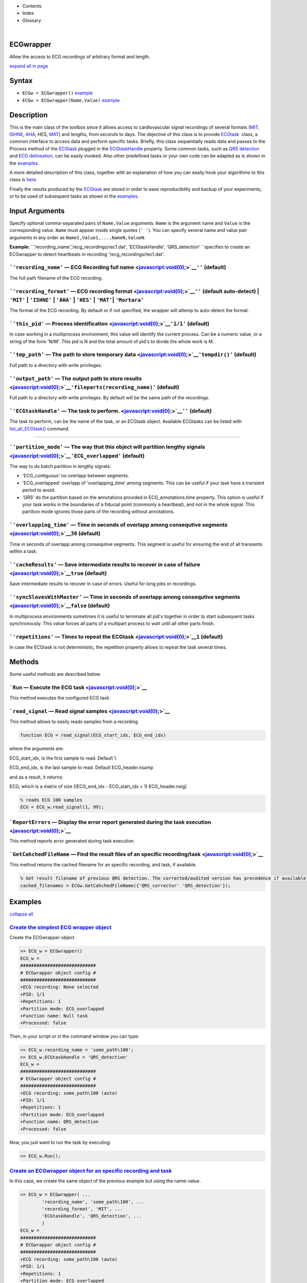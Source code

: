  

+--------------------------------------+--------------------------------------+
| |image2|                             |
| |image3|                             |
| `Show <javascript:onShowHideClick()> |
| `__\ `Hide <javascript:onShowHideCli |
| ck()>`__                             |
+--------------------------------------+--------------------------------------+

-  Contents
-  Index
-  Glossary

| 

ECGwrapper
==========

Allow the access to ECG recordings of arbitrary format and length.

`expand all in page <javascript:void(0);>`__

Syntax
======

-  ``ECGw = ECGwrapper()`` `example <ECGwrapper.html#ecgw_ex_noarg>`__
-  ``ECGw = ECGwrapper(Name,Value)``
   `example <ECGwrapper.html#ecgw_ex_namevalue>`__

 

Description
===========

This is the main class of the toolbox since it allows access to
cardiovascular signal recordings of several formats
(`MIT <http://www.physionet.org/physiotools/wag/signal-5.htm>`__,
`ISHNE <http://thew-project.org/THEWFileFormat.htm>`__,
`AHA <https://www.ecri.org/Products/Pages/AHA_ECG_DVD.aspx>`__, HES,
`MAT <Matlab_format.htm>`__) and lengths, from seconds to days. The
objective of this class is to provide `ECGtask <ECGtask.htm>`__  class,
a common interface to access data and perform specific tasks. Briefly,
this class sequentially reads data and passes to the Process method of
the `ECGtask <ECGtask.htm>`__ plugged in the
`ECGtaskHandle <#inputarg_ECGtask>`__ property. Some common tasks, such
as `QRS detection <examples.html#QRS_automatic_detection>`__ and `ECG
delineation <examples.html#ECG_automatic_delineation>`__, can be easily
invoked. Also other predefined tasks or your own code can be adapted as
is shown in the `examples <examples.html>`__.

A more detailed description of this class, together with an explanation
of how you can easily hook your algorithms to this class is
`here <extensions.htm>`__.

Finally the results produced by the `ECGtask <ECGtask.htm>`__ are stored
in order to ease reproducibility and backup of your experiments, or to
be used of subsequent tasks as shown in the
`examples <examples.html>`__.

 

Input Arguments
===============

Specify optional comma-separated pairs of ``Name,Value`` arguments.
``Name`` is the argument name and ``Value`` is the corresponding value.
``Name`` must appear inside single quotes (``' '``). You can specify
several name and value pair arguments in any order as
``Name1,Value1,...,NameN,ValueN``.

**Example:**
``'recording_name','/ecg_recordings/rec1.dat',                       'ECGtaskHandle', 'QRS_detection' ``\ specifies
to create an ECGwrapper to detect heartbeats in recording
'/ecg\_recordings/rec1.dat'.

```'recording_name'`` — ECG Recording full name <javascript:void(0);>`__\ ``''`` (default)
~~~~~~~~~~~~~~~~~~~~~~~~~~~~~~~~~~~~~~~~~~~~~~~~~~~~~~~~~~~~~~~~~~~~~~~~~~~~~~~~~~~~~~~~~~

The full path filename of the ECG recording.

```'recording_format'`` — ECG recording format <javascript:void(0);>`__\ ``''`` (default auto-detect) \| ``'MIT'`` \| ``'ISHNE'`` \| ``'AHA'`` \| ``'HES'`` \| ``'MAT'``\ \| ``'Mortara'``
~~~~~~~~~~~~~~~~~~~~~~~~~~~~~~~~~~~~~~~~~~~~~~~~~~~~~~~~~~~~~~~~~~~~~~~~~~~~~~~~~~~~~~~~~~~~~~~~~~~~~~~~~~~~~~~~~~~~~~~~~~~~~~~~~~~~~~~~~~~~~~~~~~~~~~~~~~~~~~~~~~~~~~~~~~~~~~~~~~~~~~~~~~

The format of the ECG recording. By default or if not specified, the
wrapper will attemp to auto-detect the format.

+--------------------------------------------------------------------+----------------------------------------------------------------------+-------------------------------------------------------------------------------------------------------------------------------------------------------------------------------------------------------------------+-------------------------------------------------------------------------+----------------------------------------------------------------------------+---------------------------------------------------------------------------------+
| Output Format                                                      |
| String Value                                                       |
+====================================================================+======================================================================+===================================================================================================================================================================================================================+=========================================================================+============================================================================+=================================================================================+
| 'MIT'                                                              | 'ISHNE'                                                              | 'AHA'                                                                                                                                                                                                             | 'HES'                                                                   | 'MAT'                                                                      | 'Mortara'                                                                       |
| ``MIT                                                   format``   | ``ISHNE                                                   format``   | ``American                                                   Heart Association ECG                                                   Database or Physionet                                                   ``   | ``Biosigna                                                   format``   | ``Matlab                                                   file format``   | ``Mortara                                                   SuperECG format``   |
+--------------------------------------------------------------------+----------------------------------------------------------------------+-------------------------------------------------------------------------------------------------------------------------------------------------------------------------------------------------------------------+-------------------------------------------------------------------------+----------------------------------------------------------------------------+---------------------------------------------------------------------------------+

```'this_pid'`` — Process identification <javascript:void(0);>`__\ ``'1/1'`` (default)
~~~~~~~~~~~~~~~~~~~~~~~~~~~~~~~~~~~~~~~~~~~~~~~~~~~~~~~~~~~~~~~~~~~~~~~~~~~~~~~~~~~~~~

In case working in a multiprocess environment, this value will identify
the current process. Can be a numeric value, or a string of the form
'N/M'. This pid is N and the total amount of pid's to divide the whole
work is M.

```'tmp_path'`` — The path to store temporary data <javascript:void(0);>`__\ ``'tempdir()'`` (default)
~~~~~~~~~~~~~~~~~~~~~~~~~~~~~~~~~~~~~~~~~~~~~~~~~~~~~~~~~~~~~~~~~~~~~~~~~~~~~~~~~~~~~~~~~~~~~~~~~~~~~~

Full path to a directory with write privileges.

```'output_path'`` — The output path to store results <javascript:void(0);>`__\ ``'fileparts(recording_name)'`` (default)
~~~~~~~~~~~~~~~~~~~~~~~~~~~~~~~~~~~~~~~~~~~~~~~~~~~~~~~~~~~~~~~~~~~~~~~~~~~~~~~~~~~~~~~~~~~~~~~~~~~~~~~~~~~~~~~~~~~~~~~~~

Full path to a directory with write privileges. By default will be the
same path of the recordings.

```'ECGtaskHandle'`` — The task to perform. <javascript:void(0);>`__\ ``''`` (default)
~~~~~~~~~~~~~~~~~~~~~~~~~~~~~~~~~~~~~~~~~~~~~~~~~~~~~~~~~~~~~~~~~~~~~~~~~~~~~~~~~~~~~~

The task to perform, can be the name of the task, or an ECGtask object.
Available ECGtasks can be listed with
`list\_all\_ECGtask() <matlab:doc('list_all_ECGtask')>`__ command.

````

```'partition_mode'`` — The way that this object will partition lengthy signals <javascript:void(0);>`__\ ``'ECG_overlapped'`` (default)
~~~~~~~~~~~~~~~~~~~~~~~~~~~~~~~~~~~~~~~~~~~~~~~~~~~~~~~~~~~~~~~~~~~~~~~~~~~~~~~~~~~~~~~~~~~~~~~~~~~~~~~~~~~~~~~~~~~~~~~~~~~~~~~~~~~~~~~~

The way to do batch partition in lengthy signals:

-  'ECG\_contiguous' no overlapp between segments.

-  'ECG\_overlapped' overlapp of 'overlapping\_time' among segments.
   This can be useful if your task have a transient period to avoid.

-  'QRS' do the partition based on the annotations provided in
   ECG\_annotations.time property. This option is useful if your task
   works in the boundaries of a fiducial point (commonly a heartbeat),
   and not in the whole signal. This partition mode ignores those parts
   of the recording without annotations.

```'overlapping_time'`` — Time in seconds of overlapp among consequtive segments <javascript:void(0);>`__\ ``30`` (default)
~~~~~~~~~~~~~~~~~~~~~~~~~~~~~~~~~~~~~~~~~~~~~~~~~~~~~~~~~~~~~~~~~~~~~~~~~~~~~~~~~~~~~~~~~~~~~~~~~~~~~~~~~~~~~~~~~~~~~~~~~~~

Time in seconds of overlapp among consequtive segments. This segment is
useful for ensuring the end of all transients within a task.

```'cacheResults'`` — Save intermediate results to recover in case of failure <javascript:void(0);>`__\ ``true`` (default)
~~~~~~~~~~~~~~~~~~~~~~~~~~~~~~~~~~~~~~~~~~~~~~~~~~~~~~~~~~~~~~~~~~~~~~~~~~~~~~~~~~~~~~~~~~~~~~~~~~~~~~~~~~~~~~~~~~~~~~~~~~

Save intermediate results to recover in case of errors. Useful for long
jobs or recordings.

```'syncSlavesWithMaster'`` — Time in seconds of overlapp among consequtive segments <javascript:void(0);>`__\ ``false`` (default)
~~~~~~~~~~~~~~~~~~~~~~~~~~~~~~~~~~~~~~~~~~~~~~~~~~~~~~~~~~~~~~~~~~~~~~~~~~~~~~~~~~~~~~~~~~~~~~~~~~~~~~~~~~~~~~~~~~~~~~~~~~~~~~~~~~

In multiprocess environments sometimes it is useful to terminate all
pid's together in order to start subsequent tasks synchronously. This
value forces all parts of a multipart process to wait until all other
parts finish.

```'repetitions'`` — Times to repeat the ECGtask <javascript:void(0);>`__\ ``1`` (default)
~~~~~~~~~~~~~~~~~~~~~~~~~~~~~~~~~~~~~~~~~~~~~~~~~~~~~~~~~~~~~~~~~~~~~~~~~~~~~~~~~~~~~~~~~~

In case the ECGtask is not deterministic, the repetition property allows
to repeat the task several times.

 

Methods
=======

Some useful methods are described below.

 

```Run`` — Execute the ECG task <javascript:void(0);>`__
~~~~~~~~~~~~~~~~~~~~~~~~~~~~~~~~~~~~~~~~~~~~~~~~~~~~~~~~

This method executes the configured ECG task.

```read_signal`` — Read signal samples <javascript:void(0);>`__
~~~~~~~~~~~~~~~~~~~~~~~~~~~~~~~~~~~~~~~~~~~~~~~~~~~~~~~~~~~~~~~

This method allows to easily reads samples from a recording

.. code:: codeinput

             
    function ECG = read_signal(ECG_start_idx, ECG_end_idx)
                            

where the arguments are:

ECG\_start\_idx, is the first sample to read. Default 1.

ECG\_end\_idx, is the last sample to read. Default ECG\_header.nsamp

and as a result, it returns:

ECG, which is a matrix of size [(ECG\_end\_idx - ECG\_start\_idx + 1)
ECG\_header.nsig]

.. code:: codeinput

    % reads ECG 100 samples
    ECG = ECG_w.read_signal(1, 99);

```ReportErrors`` — Display the error report generated during the task execution <javascript:void(0);>`__
~~~~~~~~~~~~~~~~~~~~~~~~~~~~~~~~~~~~~~~~~~~~~~~~~~~~~~~~~~~~~~~~~~~~~~~~~~~~~~~~~~~~~~~~~~~~~~~~~~~~~~~~~

This method reports error generated during task execution.

```GetCahchedFileName`` — Find the result files of an specific recording/task <javascript:void(0);>`__
~~~~~~~~~~~~~~~~~~~~~~~~~~~~~~~~~~~~~~~~~~~~~~~~~~~~~~~~~~~~~~~~~~~~~~~~~~~~~~~~~~~~~~~~~~~~~~~~~~~~~~

This method returns the cached filename for an specific recording, and
task, if available.

.. code:: codeinput

    % Get result filename of previous QRS detection. The corrected/audited version has precedence if available.
    cached_filenames = ECGw.GetCahchedFileName({'QRS_corrector' 'QRS_detection'});

 

Examples
========

`collapse all <javascript:void(0);>`__

`Create the simplest ECG wrapper object <javascript:void(0);>`__
~~~~~~~~~~~~~~~~~~~~~~~~~~~~~~~~~~~~~~~~~~~~~~~~~~~~~~~~~~~~~~~~

Create the ECGwrapper object.

.. code:: programlisting

    >> ECG_w = ECGwrapper()
    ECG_w = 
    ############################
    # ECGwrapper object config #
    ############################
    +ECG recording: None selected
    +PID: 1/1
    +Repetitions: 1
    +Partition mode: ECG_overlapped
    +Function name: Null task
    +Processed: false
                    

Then, in your script or in the command window you can type:

.. code:: programlisting

    >> ECG_w.recording_name = 'some_path\100';
    >> ECG_w.ECGtaskHandle = 'QRS_detection'
    ECG_w = 
    ############################
    # ECGwrapper object config #
    ############################
    +ECG recording: some_path\100 (auto)
    +PID: 1/1
    +Repetitions: 1
    +Partition mode: ECG_overlapped
    +Function name: QRS_detection
    +Processed: false
                    

Now, you just want to run the task by executing:

.. code:: programlisting

    >> ECG_w.Run();
                    

`Create an ECGwrapper object for an specific recording and task <javascript:void(0);>`__
~~~~~~~~~~~~~~~~~~~~~~~~~~~~~~~~~~~~~~~~~~~~~~~~~~~~~~~~~~~~~~~~~~~~~~~~~~~~~~~~~~~~~~~~

In this case, we create the same object of the previous example but
using the name-value .

.. code:: programlisting

    >> ECG_w = ECGwrapper( ...
            'recording_name', 'some_path\100', ...
            'recording_format', 'MIT', ...
            'ECGtaskHandle', 'QRS_detection', ...
            )
    ECG_w = 
    ############################
    # ECGwrapper object config #
    ############################
    +ECG recording: some_path\100 (auto)
    +PID: 1/1
    +Repetitions: 1
    +Partition mode: ECG_overlapped
    +Function name: QRS_detection
    +Processed: false
                        
    >> ECG_w.Run();
                    

 

More About
==========

`expand all <javascript:void(0);>`__

 

`Other resources <javascript:void(0);>`__
~~~~~~~~~~~~~~~~~~~~~~~~~~~~~~~~~~~~~~~~~

-  `Physionet.org <http://physionet.org/>`__
-  `Telemetric and Holter ECG Warehouse
   (THEW) <http://thew-project.org/>`__
-  `Pablo Laguna research group at University of
   Zaragoza <http://diec.unizar.es/~laguna/personal/publicaciones/publicaciones.htm>`__
-  `Computing in Cardiology <http://cinc.org/>`__

See Also
========

```ECGtask`` <ECGtask.html>`__ \| ```examples`` <examples.html>`__

 

.. |image0| image:: template/my_layout/Search.png
   :target: #
.. |image1| image:: template/my_layout/Print.png
   :target: javascript:window.print()
.. |image2| image:: template/my_layout/Search.png
   :target: #
.. |image3| image:: template/my_layout/Print.png
   :target: javascript:window.print()
